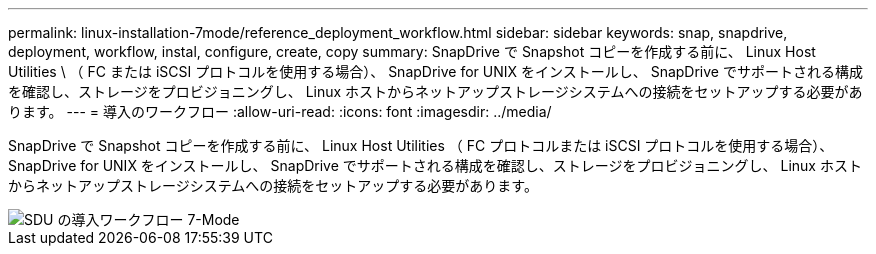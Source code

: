 ---
permalink: linux-installation-7mode/reference_deployment_workflow.html 
sidebar: sidebar 
keywords: snap, snapdrive, deployment, workflow, instal, configure, create, copy 
summary: SnapDrive で Snapshot コピーを作成する前に、 Linux Host Utilities \ （ FC または iSCSI プロトコルを使用する場合）、 SnapDrive for UNIX をインストールし、 SnapDrive でサポートされる構成を確認し、ストレージをプロビジョニングし、 Linux ホストからネットアップストレージシステムへの接続をセットアップする必要があります。 
---
= 導入のワークフロー
:allow-uri-read: 
:icons: font
:imagesdir: ../media/


[role="lead"]
SnapDrive で Snapshot コピーを作成する前に、 Linux Host Utilities （ FC プロトコルまたは iSCSI プロトコルを使用する場合）、 SnapDrive for UNIX をインストールし、 SnapDrive でサポートされる構成を確認し、ストレージをプロビジョニングし、 Linux ホストからネットアップストレージシステムへの接続をセットアップする必要があります。

image::../media/sdu_deployment_workflow_7mode.gif[SDU の導入ワークフロー 7-Mode]
